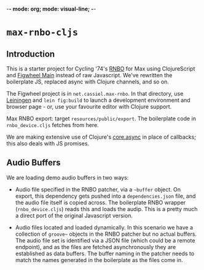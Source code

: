 -*- mode: org; mode: visual-line; -*-
#+STARTUP: indent

* =max-rnbo-cljs=

** Introduction

This is a starter project for Cycling '74's [[https://cycling74.com/products/rnbo][RNBO]] for Max using ClojureScript and [[https://figwheel.org/][Figwheel Main]] instead of raw Javascript. We've rewritten the boilerplate JS, replaced async with Clojure channels, and so on.

The Figwheel project is in =net.cassiel.max-rnbo=. In that directory, use [[https://leiningen.org/][Leiningen]] and =lein fig:build= to launch a development environment and browser page - or, use your favourite editor with Clojure support.

Max RNBO export: target =resources/public/export=. The boilerplate code in =rnbo_device.cljs= fetches from here.

We are making extensive use of Clojure's [[https://github.com/clojure/core.async][core.async]] in place of callbacks; this also deals with JS promises.

** Audio Buffers

We are loading demo audio buffers in two ways:

- Audio file specified in the RNBO patcher, via a =~buffer= object. On export, this dependency gets pushed into a =dependencies.json= file, and the audio file itself is copied across. The boilerplate RNBO wrapper (=rnbo_device.cljs=) reads this and loads the audip. This is a pretty much a direct port of the original Javascript version.

- Audio files located and loaded dynamically. In this scenario we have a collection of =groove~= objects in the RNBO patcher but no actual buffers. The audio file set is identified via a JSON file (which could be a remote endpoint), and as the files are fetched asynchronously they are established as data buffers. The buffer naming in the patcher needs to match the names generated in the boilerplate as the files come in.
